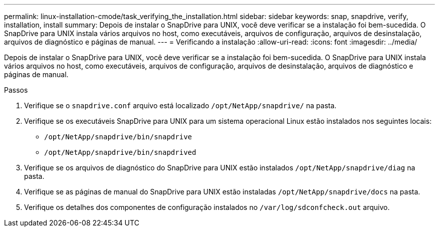 ---
permalink: linux-installation-cmode/task_verifying_the_installation.html 
sidebar: sidebar 
keywords: snap, snapdrive, verify, installation, install 
summary: Depois de instalar o SnapDrive para UNIX, você deve verificar se a instalação foi bem-sucedida. O SnapDrive para UNIX instala vários arquivos no host, como executáveis, arquivos de configuração, arquivos de desinstalação, arquivos de diagnóstico e páginas de manual. 
---
= Verificando a instalação
:allow-uri-read: 
:icons: font
:imagesdir: ../media/


[role="lead"]
Depois de instalar o SnapDrive para UNIX, você deve verificar se a instalação foi bem-sucedida. O SnapDrive para UNIX instala vários arquivos no host, como executáveis, arquivos de configuração, arquivos de desinstalação, arquivos de diagnóstico e páginas de manual.

.Passos
. Verifique se o `snapdrive.conf` arquivo está localizado `/opt/NetApp/snapdrive/` na pasta.
. Verifique se os executáveis SnapDrive para UNIX para um sistema operacional Linux estão instalados nos seguintes locais:
+
** `/opt/NetApp/snapdrive/bin/snapdrive`
** `/opt/NetApp/snapdrive/bin/snapdrived`


. Verifique se os arquivos de diagnóstico do SnapDrive para UNIX estão instalados `/opt/NetApp/snapdrive/diag` na pasta.
. Verifique se as páginas de manual do SnapDrive para UNIX estão instaladas `/opt/NetApp/snapdrive/docs` na pasta.
. Verifique os detalhes dos componentes de configuração instalados no `/var/log/sdconfcheck.out` arquivo.

